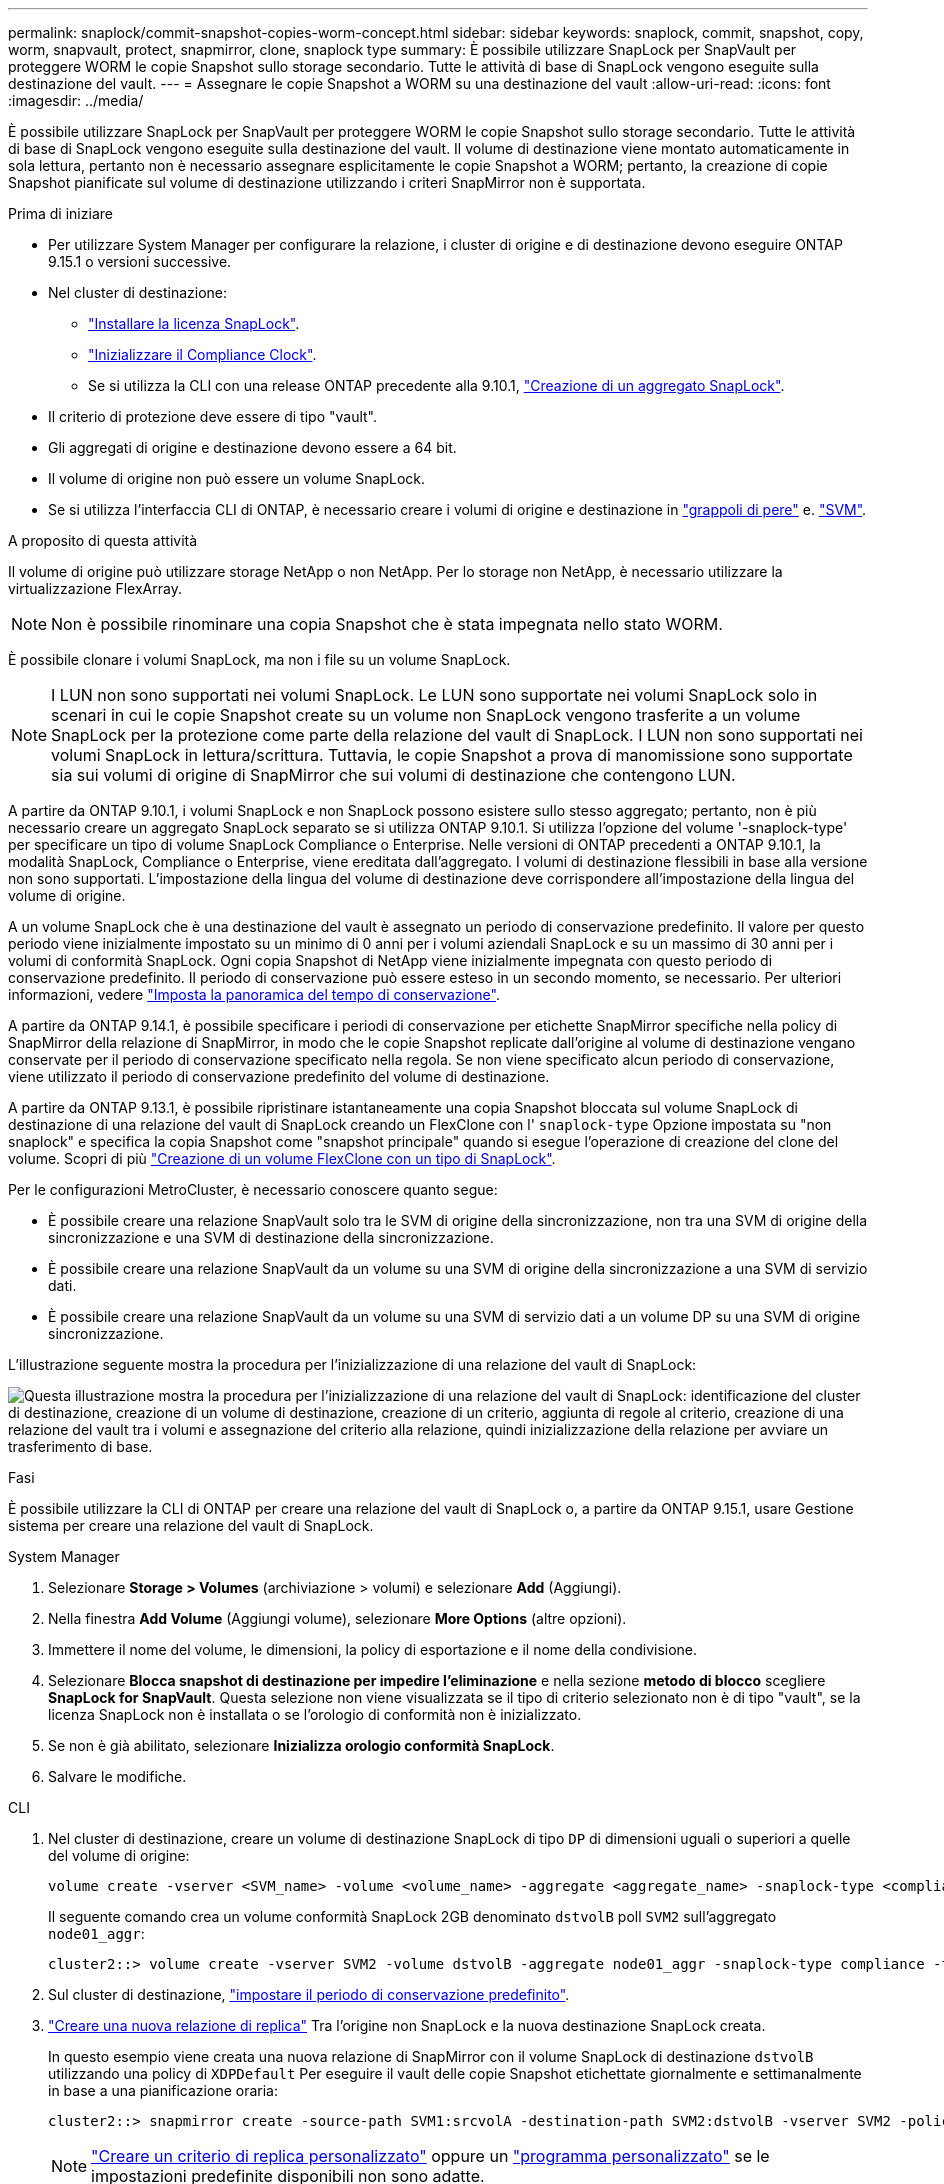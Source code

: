 ---
permalink: snaplock/commit-snapshot-copies-worm-concept.html 
sidebar: sidebar 
keywords: snaplock, commit, snapshot, copy, worm, snapvault, protect, snapmirror, clone, snaplock type 
summary: È possibile utilizzare SnapLock per SnapVault per proteggere WORM le copie Snapshot sullo storage secondario. Tutte le attività di base di SnapLock vengono eseguite sulla destinazione del vault. 
---
= Assegnare le copie Snapshot a WORM su una destinazione del vault
:allow-uri-read: 
:icons: font
:imagesdir: ../media/


[role="lead"]
È possibile utilizzare SnapLock per SnapVault per proteggere WORM le copie Snapshot sullo storage secondario. Tutte le attività di base di SnapLock vengono eseguite sulla destinazione del vault. Il volume di destinazione viene montato automaticamente in sola lettura, pertanto non è necessario assegnare esplicitamente le copie Snapshot a WORM; pertanto, la creazione di copie Snapshot pianificate sul volume di destinazione utilizzando i criteri SnapMirror non è supportata.

.Prima di iniziare
* Per utilizzare System Manager per configurare la relazione, i cluster di origine e di destinazione devono eseguire ONTAP 9.15.1 o versioni successive.
* Nel cluster di destinazione:
+
** link:../system-admin/install-license-task.html["Installare la licenza SnapLock"].
** link:initialize-complianceclock-task.html["Inizializzare il Compliance Clock"].
** Se si utilizza la CLI con una release ONTAP precedente alla 9.10.1, link:create-snaplock-aggregate-task.html["Creazione di un aggregato SnapLock"].


* Il criterio di protezione deve essere di tipo "vault".
* Gli aggregati di origine e destinazione devono essere a 64 bit.
* Il volume di origine non può essere un volume SnapLock.
* Se si utilizza l'interfaccia CLI di ONTAP, è necessario creare i volumi di origine e destinazione in link:../peering/create-cluster-relationship-93-later-task.html["grappoli di pere"] e. link:../peering/create-intercluster-svm-peer-relationship-93-later-task.html["SVM"].


.A proposito di questa attività
Il volume di origine può utilizzare storage NetApp o non NetApp. Per lo storage non NetApp, è necessario utilizzare la virtualizzazione FlexArray.


NOTE: Non è possibile rinominare una copia Snapshot che è stata impegnata nello stato WORM.

È possibile clonare i volumi SnapLock, ma non i file su un volume SnapLock.


NOTE: I LUN non sono supportati nei volumi SnapLock. Le LUN sono supportate nei volumi SnapLock solo in scenari in cui le copie Snapshot create su un volume non SnapLock vengono trasferite a un volume SnapLock per la protezione come parte della relazione del vault di SnapLock. I LUN non sono supportati nei volumi SnapLock in lettura/scrittura. Tuttavia, le copie Snapshot a prova di manomissione sono supportate sia sui volumi di origine di SnapMirror che sui volumi di destinazione che contengono LUN.

A partire da ONTAP 9.10.1, i volumi SnapLock e non SnapLock possono esistere sullo stesso aggregato; pertanto, non è più necessario creare un aggregato SnapLock separato se si utilizza ONTAP 9.10.1. Si utilizza l'opzione del volume '-snaplock-type' per specificare un tipo di volume SnapLock Compliance o Enterprise. Nelle versioni di ONTAP precedenti a ONTAP 9.10.1, la modalità SnapLock, Compliance o Enterprise, viene ereditata dall'aggregato. I volumi di destinazione flessibili in base alla versione non sono supportati. L'impostazione della lingua del volume di destinazione deve corrispondere all'impostazione della lingua del volume di origine.

A un volume SnapLock che è una destinazione del vault è assegnato un periodo di conservazione predefinito. Il valore per questo periodo viene inizialmente impostato su un minimo di 0 anni per i volumi aziendali SnapLock e su un massimo di 30 anni per i volumi di conformità SnapLock. Ogni copia Snapshot di NetApp viene inizialmente impegnata con questo periodo di conservazione predefinito. Il periodo di conservazione può essere esteso in un secondo momento, se necessario. Per ulteriori informazioni, vedere link:set-retention-period-task.html["Imposta la panoramica del tempo di conservazione"].

A partire da ONTAP 9.14.1, è possibile specificare i periodi di conservazione per etichette SnapMirror specifiche nella policy di SnapMirror della relazione di SnapMirror, in modo che le copie Snapshot replicate dall'origine al volume di destinazione vengano conservate per il periodo di conservazione specificato nella regola. Se non viene specificato alcun periodo di conservazione, viene utilizzato il periodo di conservazione predefinito del volume di destinazione.

A partire da ONTAP 9.13.1, è possibile ripristinare istantaneamente una copia Snapshot bloccata sul volume SnapLock di destinazione di una relazione del vault di SnapLock creando un FlexClone con l' `snaplock-type` Opzione impostata su "non snaplock" e specifica la copia Snapshot come "snapshot principale" quando si esegue l'operazione di creazione del clone del volume. Scopri di più link:../volumes/create-flexclone-task.html?q=volume+clone["Creazione di un volume FlexClone con un tipo di SnapLock"].

Per le configurazioni MetroCluster, è necessario conoscere quanto segue:

* È possibile creare una relazione SnapVault solo tra le SVM di origine della sincronizzazione, non tra una SVM di origine della sincronizzazione e una SVM di destinazione della sincronizzazione.
* È possibile creare una relazione SnapVault da un volume su una SVM di origine della sincronizzazione a una SVM di servizio dati.
* È possibile creare una relazione SnapVault da un volume su una SVM di servizio dati a un volume DP su una SVM di origine sincronizzazione.


L'illustrazione seguente mostra la procedura per l'inizializzazione di una relazione del vault di SnapLock:

image:snapvault-steps-clustered.gif["Questa illustrazione mostra la procedura per l'inizializzazione di una relazione del vault di SnapLock: identificazione del cluster di destinazione, creazione di un volume di destinazione, creazione di un criterio, aggiunta di regole al criterio, creazione di una relazione del vault tra i volumi e assegnazione del criterio alla relazione, quindi inizializzazione della relazione per avviare un trasferimento di base."]

.Fasi
È possibile utilizzare la CLI di ONTAP per creare una relazione del vault di SnapLock o, a partire da ONTAP 9.15.1, usare Gestione sistema per creare una relazione del vault di SnapLock.

[role="tabbed-block"]
====
.System Manager
--
. Selezionare *Storage > Volumes* (archiviazione > volumi) e selezionare *Add* (Aggiungi).
. Nella finestra *Add Volume* (Aggiungi volume), selezionare *More Options* (altre opzioni).
. Immettere il nome del volume, le dimensioni, la policy di esportazione e il nome della condivisione.
. Selezionare *Blocca snapshot di destinazione per impedire l'eliminazione* e nella sezione *metodo di blocco* scegliere *SnapLock for SnapVault*. Questa selezione non viene visualizzata se il tipo di criterio selezionato non è di tipo "vault", se la licenza SnapLock non è installata o se l'orologio di conformità non è inizializzato.
. Se non è già abilitato, selezionare *Inizializza orologio conformità SnapLock*.
. Salvare le modifiche.


--
--
.CLI
. Nel cluster di destinazione, creare un volume di destinazione SnapLock di tipo `DP` di dimensioni uguali o superiori a quelle del volume di origine:
+
[source, cli]
----
volume create -vserver <SVM_name> -volume <volume_name> -aggregate <aggregate_name> -snaplock-type <compliance|enterprise> -type DP -size <size>
----
+
Il seguente comando crea un volume conformità SnapLock 2GB denominato `dstvolB` poll `SVM2` sull'aggregato `node01_aggr`:

+
[listing]
----
cluster2::> volume create -vserver SVM2 -volume dstvolB -aggregate node01_aggr -snaplock-type compliance -type DP -size 2GB
----
. Sul cluster di destinazione, link:set-retention-period-task.html["impostare il periodo di conservazione predefinito"].
. link:../data-protection/create-replication-relationship-task.html["Creare una nuova relazione di replica"] Tra l'origine non SnapLock e la nuova destinazione SnapLock creata.
+
In questo esempio viene creata una nuova relazione di SnapMirror con il volume SnapLock di destinazione `dstvolB` utilizzando una policy di `XDPDefault` Per eseguire il vault delle copie Snapshot etichettate giornalmente e settimanalmente in base a una pianificazione oraria:

+
[listing]
----
cluster2::> snapmirror create -source-path SVM1:srcvolA -destination-path SVM2:dstvolB -vserver SVM2 -policy XDPDefault -schedule hourly
----
+

NOTE: link:../data-protection/create-custom-replication-policy-concept.html["Creare un criterio di replica personalizzato"] oppure un link:../data-protection/create-replication-job-schedule-task.html["programma personalizzato"] se le impostazioni predefinite disponibili non sono adatte.

. Sulla SVM di destinazione, inizializzare la relazione SnapVault creata:
+
[source, cli]
----
snapmirror initialize -destination-path <destination_path>
----
+
Il seguente comando inizializza la relazione tra il volume di origine `srcvolA` acceso `SVM1` e il volume di destinazione `dstvolB` acceso `SVM2`:

+
[listing]
----
cluster2::> snapmirror initialize -destination-path SVM2:dstvolB
----
. Una volta inizializzata la relazione e inattiva, utilizzare `snapshot show` Comando sulla destinazione per verificare il tempo di scadenza del SnapLock applicato alle copie Snapshot replicate.
+
Questo esempio elenca le copie Snapshot sul volume `dstvolB` Che hanno l'etichetta SnapMirror e la data di scadenza SnapLock:

+
[listing]
----
cluster2::> snapshot show -vserver SVM2 -volume dstvolB -fields snapmirror-label, snaplock-expiry-time
----


--
====
.Informazioni correlate
https://docs.netapp.com/us-en/ontap-system-manager-classic/peering/index.html["Peering di cluster e SVM"^]

https://docs.netapp.com/us-en/ontap-system-manager-classic/volume-backup-snapvault/index.html["Backup del volume con SnapVault"]
